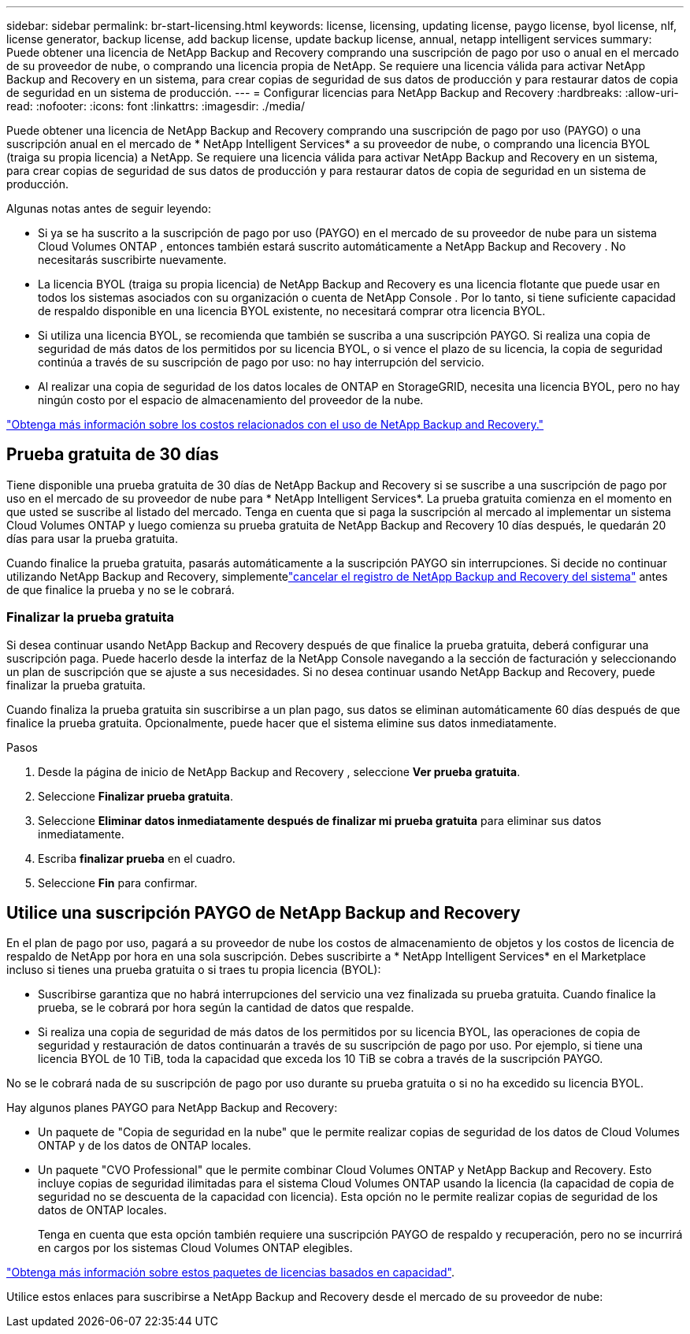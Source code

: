 ---
sidebar: sidebar 
permalink: br-start-licensing.html 
keywords: license, licensing, updating license, paygo license, byol license, nlf, license generator, backup license, add backup license, update backup license, annual, netapp intelligent services 
summary: Puede obtener una licencia de NetApp Backup and Recovery comprando una suscripción de pago por uso o anual en el mercado de su proveedor de nube, o comprando una licencia propia de NetApp.  Se requiere una licencia válida para activar NetApp Backup and Recovery en un sistema, para crear copias de seguridad de sus datos de producción y para restaurar datos de copia de seguridad en un sistema de producción. 
---
= Configurar licencias para NetApp Backup and Recovery
:hardbreaks:
:allow-uri-read: 
:nofooter: 
:icons: font
:linkattrs: 
:imagesdir: ./media/


[role="lead"]
Puede obtener una licencia de NetApp Backup and Recovery comprando una suscripción de pago por uso (PAYGO) o una suscripción anual en el mercado de * NetApp Intelligent Services* a su proveedor de nube, o comprando una licencia BYOL (traiga su propia licencia) a NetApp.  Se requiere una licencia válida para activar NetApp Backup and Recovery en un sistema, para crear copias de seguridad de sus datos de producción y para restaurar datos de copia de seguridad en un sistema de producción.

Algunas notas antes de seguir leyendo:

* Si ya se ha suscrito a la suscripción de pago por uso (PAYGO) en el mercado de su proveedor de nube para un sistema Cloud Volumes ONTAP , entonces también estará suscrito automáticamente a NetApp Backup and Recovery . No necesitarás suscribirte nuevamente.
* La licencia BYOL (traiga su propia licencia) de NetApp Backup and Recovery es una licencia flotante que puede usar en todos los sistemas asociados con su organización o cuenta de NetApp Console .  Por lo tanto, si tiene suficiente capacidad de respaldo disponible en una licencia BYOL existente, no necesitará comprar otra licencia BYOL.
* Si utiliza una licencia BYOL, se recomienda que también se suscriba a una suscripción PAYGO.  Si realiza una copia de seguridad de más datos de los permitidos por su licencia BYOL, o si vence el plazo de su licencia, la copia de seguridad continúa a través de su suscripción de pago por uso: no hay interrupción del servicio.
* Al realizar una copia de seguridad de los datos locales de ONTAP en StorageGRID, necesita una licencia BYOL, pero no hay ningún costo por el espacio de almacenamiento del proveedor de la nube.


link:concept-backup-to-cloud.html["Obtenga más información sobre los costos relacionados con el uso de NetApp Backup and Recovery."]



== Prueba gratuita de 30 días

Tiene disponible una prueba gratuita de 30 días de NetApp Backup and Recovery si se suscribe a una suscripción de pago por uso en el mercado de su proveedor de nube para * NetApp Intelligent Services*.  La prueba gratuita comienza en el momento en que usted se suscribe al listado del mercado.  Tenga en cuenta que si paga la suscripción al mercado al implementar un sistema Cloud Volumes ONTAP y luego comienza su prueba gratuita de NetApp Backup and Recovery 10 días después, le quedarán 20 días para usar la prueba gratuita.

Cuando finalice la prueba gratuita, pasarás automáticamente a la suscripción PAYGO sin interrupciones.  Si decide no continuar utilizando NetApp Backup and Recovery, simplementelink:prev-ontap-backup-manage.html["cancelar el registro de NetApp Backup and Recovery del sistema"] antes de que finalice la prueba y no se le cobrará.



=== Finalizar la prueba gratuita

Si desea continuar usando NetApp Backup and Recovery después de que finalice la prueba gratuita, deberá configurar una suscripción paga.  Puede hacerlo desde la interfaz de la NetApp Console navegando a la sección de facturación y seleccionando un plan de suscripción que se ajuste a sus necesidades.  Si no desea continuar usando NetApp Backup and Recovery, puede finalizar la prueba gratuita.

Cuando finaliza la prueba gratuita sin suscribirse a un plan pago, sus datos se eliminan automáticamente 60 días después de que finalice la prueba gratuita. Opcionalmente, puede hacer que el sistema elimine sus datos inmediatamente.

.Pasos
. Desde la página de inicio de NetApp Backup and Recovery , seleccione *Ver prueba gratuita*.
. Seleccione *Finalizar prueba gratuita*.
. Seleccione *Eliminar datos inmediatamente después de finalizar mi prueba gratuita* para eliminar sus datos inmediatamente.
. Escriba *finalizar prueba* en el cuadro.
. Seleccione *Fin* para confirmar.




== Utilice una suscripción PAYGO de NetApp Backup and Recovery

En el plan de pago por uso, pagará a su proveedor de nube los costos de almacenamiento de objetos y los costos de licencia de respaldo de NetApp por hora en una sola suscripción.  Debes suscribirte a * NetApp Intelligent Services* en el Marketplace incluso si tienes una prueba gratuita o si traes tu propia licencia (BYOL):

* Suscribirse garantiza que no habrá interrupciones del servicio una vez finalizada su prueba gratuita. Cuando finalice la prueba, se le cobrará por hora según la cantidad de datos que respalde.
* Si realiza una copia de seguridad de más datos de los permitidos por su licencia BYOL, las operaciones de copia de seguridad y restauración de datos continuarán a través de su suscripción de pago por uso.  Por ejemplo, si tiene una licencia BYOL de 10 TiB, toda la capacidad que exceda los 10 TiB se cobra a través de la suscripción PAYGO.


No se le cobrará nada de su suscripción de pago por uso durante su prueba gratuita o si no ha excedido su licencia BYOL.

Hay algunos planes PAYGO para NetApp Backup and Recovery:

* Un paquete de "Copia de seguridad en la nube" que le permite realizar copias de seguridad de los datos de Cloud Volumes ONTAP y de los datos de ONTAP locales.
* Un paquete "CVO Professional" que le permite combinar Cloud Volumes ONTAP y NetApp Backup and Recovery.  Esto incluye copias de seguridad ilimitadas para el sistema Cloud Volumes ONTAP usando la licencia (la capacidad de copia de seguridad no se descuenta de la capacidad con licencia).  Esta opción no le permite realizar copias de seguridad de los datos de ONTAP locales.
+
Tenga en cuenta que esta opción también requiere una suscripción PAYGO de respaldo y recuperación, pero no se incurrirá en cargos por los sistemas Cloud Volumes ONTAP elegibles.



https://docs.netapp.com/us-en/storage-management-cloud-volumes-ontap/concept-licensing.html#capacity-based-licensing["Obtenga más información sobre estos paquetes de licencias basados en capacidad"].

Utilice estos enlaces para suscribirse a NetApp Backup and Recovery desde el mercado de su proveedor de nube:

ifdef::aws[]

* AWS: https://aws.amazon.com/marketplace/pp/prodview-oorxakq6lq7m4["Vaya a la oferta de Marketplace para NetApp Intelligent Services para obtener detalles de precios"^] .endif::aws[]


ifdef::azure[]

* Azur: https://azuremarketplace.microsoft.com/en-us/marketplace/apps/netapp.cloud-manager?tab=Overview["Vaya a la oferta de Marketplace para NetApp Intelligent Services para obtener detalles de precios"^] .endif::azure[]


ifdef::gcp[]

* Google Cloud: https://console.cloud.google.com/marketplace/details/netapp-cloudmanager/cloud-manager?supportedpurview=project["Vaya a la oferta de Marketplace para NetApp Intelligent Services para obtener detalles de precios"^] .endif::gcp[]




== Utilice un contrato anual

Pague NetApp Backup and Recovery anualmente comprando un contrato anual.  Están disponibles en plazos de 1, 2 o 3 años.

Si tiene un contrato anual de un mercado, todo el consumo de NetApp Backup and Recovery se cargará a ese contrato.  No es posible combinar un contrato de mercado anual con un BYOL.

ifdef::aws[]

Cuando utiliza AWS, hay dos contratos anuales disponibles desde https://aws.amazon.com/marketplace/pp/prodview-q7dg6zwszplri["Página de AWS Marketplace"^] Para Cloud Volumes ONTAP y sistemas ONTAP locales:

* Un plan de "Copia de seguridad en la nube" que le permite realizar copias de seguridad de los datos de Cloud Volumes ONTAP y de los datos de ONTAP locales.
+
Si desea utilizar esta opción, configure su suscripción desde la página de Marketplace y luego https://docs.netapp.com/us-en/console-setup-admin/task-adding-aws-accounts.html#associate-an-aws-subscription["asociar la suscripción con sus credenciales de AWS"^] . Tenga en cuenta que también deberá pagar por sus sistemas Cloud Volumes ONTAP mediante esta suscripción de contrato anual, ya que solo puede asignar una suscripción activa a sus credenciales de AWS en la consola.

* Un plan "CVO Professional" que le permite combinar Cloud Volumes ONTAP y NetApp Backup and Recovery.  Esto incluye copias de seguridad ilimitadas para el sistema Cloud Volumes ONTAP usando la licencia (la capacidad de copia de seguridad no se descuenta de la capacidad con licencia).  Esta opción no le permite realizar copias de seguridad de los datos de ONTAP locales.
+
Ver el https://docs.netapp.com/us-en/storage-management-cloud-volumes-ontap/concept-licensing.html["Tema de licencias de Cloud Volumes ONTAP"^] para obtener más información sobre esta opción de licencia.

+
Si desea utilizar esta opción, puede configurar el contrato anual cuando crea un sistema Cloud Volumes ONTAP y la consola le solicita que se suscriba a AWS Marketplace. endif::aws[]



ifdef::azure[]

Cuando utiliza Azure, hay dos contratos anuales disponibles desde https://azuremarketplace.microsoft.com/en-us/marketplace/apps/netapp.netapp-bluexp["Página de Azure Marketplace"^] Para Cloud Volumes ONTAP y sistemas ONTAP locales:

* Un plan de "Copia de seguridad en la nube" que le permite realizar copias de seguridad de los datos de Cloud Volumes ONTAP y de los datos de ONTAP locales.
+
Si desea utilizar esta opción, configure su suscripción desde la página de Marketplace y luego https://docs.netapp.com/us-en/console-setup-admin/task-adding-azure-accounts.html#subscribe["asociar la suscripción con sus credenciales de Azure"^] . Tenga en cuenta que también deberá pagar por sus sistemas Cloud Volumes ONTAP mediante esta suscripción de contrato anual, ya que solo puede asignar una suscripción activa a sus credenciales de Azure en la consola.

* Un plan "CVO Professional" que le permite combinar Cloud Volumes ONTAP y NetApp Backup and Recovery.  Esto incluye copias de seguridad ilimitadas para el sistema Cloud Volumes ONTAP usando la licencia (la capacidad de copia de seguridad no se descuenta de la capacidad con licencia).  Esta opción no le permite realizar copias de seguridad de los datos de ONTAP locales.
+
Ver el https://docs.netapp.com/us-en/storage-management-cloud-volumes-ontap/concept-licensing.html["Tema de licencias de Cloud Volumes ONTAP"^] para obtener más información sobre esta opción de licencia.

+
Si desea utilizar esta opción, puede configurar el contrato anual cuando crea un sistema Cloud Volumes ONTAP y la consola le solicita que se suscriba a Azure Marketplace. endif::azure[]



ifdef::gcp[]

Cuando utilice GCP, comuníquese con su representante de ventas de NetApp para comprar un contrato anual.  El contrato está disponible como oferta privada en Google Cloud Marketplace.

Después de que NetApp comparta la oferta privada con usted, puede seleccionar el plan anual cuando se suscriba desde Google Cloud Marketplace durante la activación de NetApp Backup and Recovery . endif::gcp[]



== Utilice una licencia BYOL de NetApp Backup and Recovery

Las licencias Bring-your-own de NetApp ofrecen plazos de 1, 2 o 3 años. Usted paga solo por los datos que protege, calculados según la capacidad lógica utilizada (antes de cualquier eficiencia) de los volúmenes ONTAP de origen que se están respaldando.  Esta capacidad también se conoce como Front-End Terabytes (FETB).

La licencia BYOL NetApp Backup and Recovery es una licencia flotante donde la capacidad total se comparte entre todos los sistemas asociados con su organización o cuenta de NetApp Console .  Para los sistemas ONTAP , puede obtener una estimación aproximada de la capacidad que necesitará ejecutando el comando CLI `volume show -fields logical-used-by-afs` para los volúmenes que planea respaldar.

Si no tiene una licencia BYOL de NetApp Backup and Recovery , haga clic en el ícono de chat en la parte inferior derecha de la consola para comprar una.

De manera opcional, si tiene una licencia basada en nodo no asignado para Cloud Volumes ONTAP que no utilizará, puede convertirla en una licencia de NetApp Backup and Recovery con la misma equivalencia en dólares y la misma fecha de vencimiento. https://docs.netapp.com/us-en/storage-management-cloud-volumes-ontap/task-manage-node-licenses.html#exchange-unassigned-node-based-licenses["Haga clic aquí para más detalles"^] .

Utilice la NetApp Console para administrar las licencias BYOL.  Puede agregar nuevas licencias, actualizar licencias existentes y ver el estado de las licencias desde la Consola.

https://docs.netapp.com/us-en/console-licenses-subscriptions/task-manage-data-services-licenses.html["Obtenga información sobre cómo agregar licencias"^].
